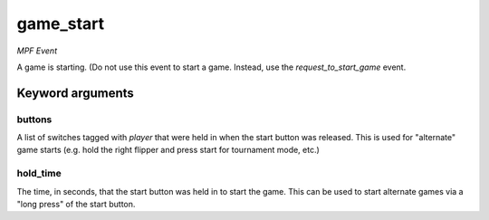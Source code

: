 game_start
==========

*MPF Event*

A game is starting. (Do not use this event to start a game.
Instead, use the *request_to_start_game* event.


Keyword arguments
-----------------

buttons
~~~~~~~
A list of switches tagged with *player* that were held in
when the start button was released. This is used for "alternate"
game starts (e.g. hold the right flipper and press start for
tournament mode, etc.)

hold_time
~~~~~~~~~
The time, in seconds, that the start button was held in
to start the game. This can be used to start alternate games via a
"long press" of the start button.

